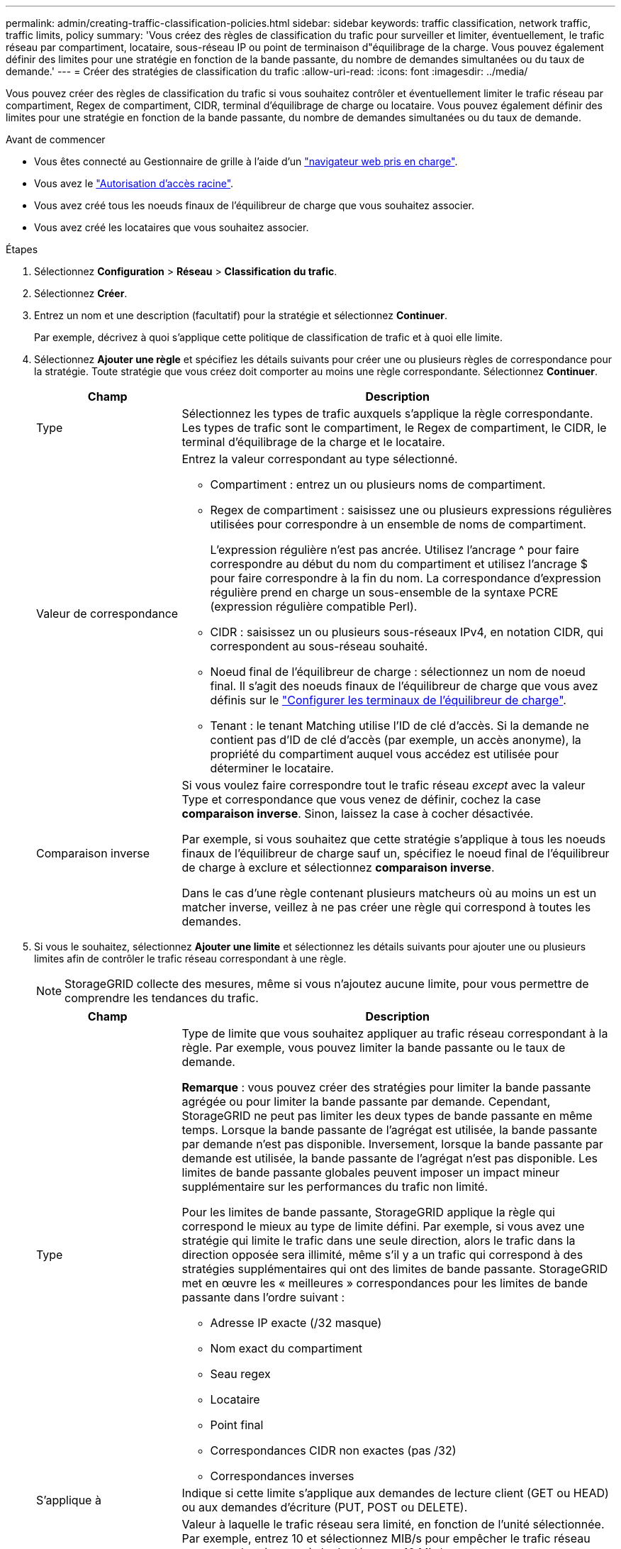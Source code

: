 ---
permalink: admin/creating-traffic-classification-policies.html 
sidebar: sidebar 
keywords: traffic classification, network traffic, traffic limits, policy 
summary: 'Vous créez des règles de classification du trafic pour surveiller et limiter, éventuellement, le trafic réseau par compartiment, locataire, sous-réseau IP ou point de terminaison d"équilibrage de la charge. Vous pouvez également définir des limites pour une stratégie en fonction de la bande passante, du nombre de demandes simultanées ou du taux de demande.' 
---
= Créer des stratégies de classification du trafic
:allow-uri-read: 
:icons: font
:imagesdir: ../media/


[role="lead"]
Vous pouvez créer des règles de classification du trafic si vous souhaitez contrôler et éventuellement limiter le trafic réseau par compartiment, Regex de compartiment, CIDR, terminal d'équilibrage de charge ou locataire. Vous pouvez également définir des limites pour une stratégie en fonction de la bande passante, du nombre de demandes simultanées ou du taux de demande.

.Avant de commencer
* Vous êtes connecté au Gestionnaire de grille à l'aide d'un link:../admin/web-browser-requirements.html["navigateur web pris en charge"].
* Vous avez le link:admin-group-permissions.html["Autorisation d'accès racine"].
* Vous avez créé tous les noeuds finaux de l'équilibreur de charge que vous souhaitez associer.
* Vous avez créé les locataires que vous souhaitez associer.


.Étapes
. Sélectionnez *Configuration* > *Réseau* > *Classification du trafic*.
. Sélectionnez *Créer*.
. Entrez un nom et une description (facultatif) pour la stratégie et sélectionnez *Continuer*.
+
Par exemple, décrivez à quoi s'applique cette politique de classification de trafic et à quoi elle limite.

. Sélectionnez *Ajouter une règle* et spécifiez les détails suivants pour créer une ou plusieurs règles de correspondance pour la stratégie. Toute stratégie que vous créez doit comporter au moins une règle correspondante. Sélectionnez *Continuer*.
+
[cols="1a,3a"]
|===
| Champ | Description 


 a| 
Type
 a| 
Sélectionnez les types de trafic auxquels s'applique la règle correspondante. Les types de trafic sont le compartiment, le Regex de compartiment, le CIDR, le terminal d'équilibrage de la charge et le locataire.



 a| 
Valeur de correspondance
 a| 
Entrez la valeur correspondant au type sélectionné.

** Compartiment : entrez un ou plusieurs noms de compartiment.
** Regex de compartiment : saisissez une ou plusieurs expressions régulières utilisées pour correspondre à un ensemble de noms de compartiment.
+
L'expression régulière n'est pas ancrée. Utilisez l'ancrage ^ pour faire correspondre au début du nom du compartiment et utilisez l'ancrage $ pour faire correspondre à la fin du nom. La correspondance d'expression régulière prend en charge un sous-ensemble de la syntaxe PCRE (expression régulière compatible Perl).

** CIDR : saisissez un ou plusieurs sous-réseaux IPv4, en notation CIDR, qui correspondent au sous-réseau souhaité.
** Noeud final de l'équilibreur de charge : sélectionnez un nom de noeud final. Il s'agit des noeuds finaux de l'équilibreur de charge que vous avez définis sur le link:../admin/configuring-load-balancer-endpoints.html["Configurer les terminaux de l'équilibreur de charge"].
** Tenant : le tenant Matching utilise l'ID de clé d'accès. Si la demande ne contient pas d'ID de clé d'accès (par exemple, un accès anonyme), la propriété du compartiment auquel vous accédez est utilisée pour déterminer le locataire.




 a| 
Comparaison inverse
 a| 
Si vous voulez faire correspondre tout le trafic réseau _except_ avec la valeur Type et correspondance que vous venez de définir, cochez la case *comparaison inverse*. Sinon, laissez la case à cocher désactivée.

Par exemple, si vous souhaitez que cette stratégie s'applique à tous les noeuds finaux de l'équilibreur de charge sauf un, spécifiez le noeud final de l'équilibreur de charge à exclure et sélectionnez *comparaison inverse*.

Dans le cas d'une règle contenant plusieurs matcheurs où au moins un est un matcher inverse, veillez à ne pas créer une règle qui correspond à toutes les demandes.

|===
. Si vous le souhaitez, sélectionnez *Ajouter une limite* et sélectionnez les détails suivants pour ajouter une ou plusieurs limites afin de contrôler le trafic réseau correspondant à une règle.
+

NOTE: StorageGRID collecte des mesures, même si vous n'ajoutez aucune limite, pour vous permettre de comprendre les tendances du trafic.

+
[cols="1a,3a"]
|===
| Champ | Description 


 a| 
Type
 a| 
Type de limite que vous souhaitez appliquer au trafic réseau correspondant à la règle. Par exemple, vous pouvez limiter la bande passante ou le taux de demande.

*Remarque* : vous pouvez créer des stratégies pour limiter la bande passante agrégée ou pour limiter la bande passante par demande. Cependant, StorageGRID ne peut pas limiter les deux types de bande passante en même temps. Lorsque la bande passante de l'agrégat est utilisée, la bande passante par demande n'est pas disponible. Inversement, lorsque la bande passante par demande est utilisée, la bande passante de l'agrégat n'est pas disponible. Les limites de bande passante globales peuvent imposer un impact mineur supplémentaire sur les performances du trafic non limité.

Pour les limites de bande passante, StorageGRID applique la règle qui correspond le mieux au type de limite défini. Par exemple, si vous avez une stratégie qui limite le trafic dans une seule direction, alors le trafic dans la direction opposée sera illimité, même s'il y a un trafic qui correspond à des stratégies supplémentaires qui ont des limites de bande passante. StorageGRID met en œuvre les « meilleures » correspondances pour les limites de bande passante dans l'ordre suivant :

** Adresse IP exacte (/32 masque)
** Nom exact du compartiment
** Seau regex
** Locataire
** Point final
** Correspondances CIDR non exactes (pas /32)
** Correspondances inverses




 a| 
S'applique à
 a| 
Indique si cette limite s'applique aux demandes de lecture client (GET ou HEAD) ou aux demandes d'écriture (PUT, POST ou DELETE).



 a| 
Valeur
 a| 
Valeur à laquelle le trafic réseau sera limité, en fonction de l'unité sélectionnée. Par exemple, entrez 10 et sélectionnez MIB/s pour empêcher le trafic réseau correspondant à cette règle de dépasser 10 Mio/s.

*Remarque* : selon le réglage des unités, les unités disponibles seront soit binaires (par exemple, Gio), soit décimales (par exemple, GB). Pour modifier le paramètre unités, sélectionnez la liste déroulante utilisateur dans le coin supérieur droit du Gestionnaire de grille, puis sélectionnez *Préférences utilisateur*.



 a| 
Unité
 a| 
Unité qui décrit la valeur que vous avez saisie.

|===
+
Par exemple, si vous souhaitez créer une limite de bande passante de 4 Go/s pour un niveau SLA, créez deux limites de bande passante agrégées : GET/HEAD à 4 Go/s et PUT/POST/DELETE à 4 Go/s.

. Sélectionnez *Continuer*.
. Lisez et passez en revue la politique de classification du trafic. Utilisez le bouton *Précédent* pour revenir en arrière et apporter les modifications nécessaires. Lorsque vous êtes satisfait de la stratégie, sélectionnez *Enregistrer et continuer*.
+
Le trafic client S3 est désormais géré conformément à la règle de classification du trafic.



.Une fois que vous avez terminé
link:viewing-network-traffic-metrics.html["Afficher les données de trafic réseau"] pour vérifier que les stratégies appliquent les limites de trafic que vous attendez.
